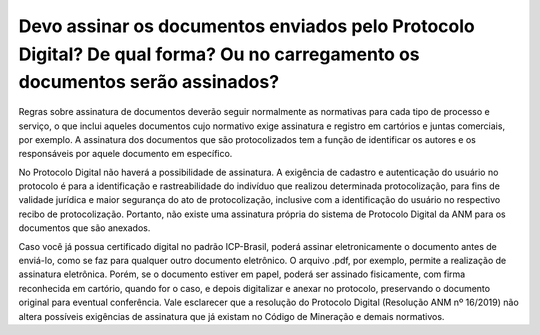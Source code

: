 Devo assinar os documentos enviados pelo Protocolo Digital? De qual forma? Ou no carregamento os documentos serão assinados?
==========================================================================


Regras sobre assinatura de documentos deverão seguir normalmente as normativas para cada tipo de processo e serviço, o que inclui aqueles documentos cujo normativo exige assinatura e registro em cartórios e juntas comerciais, por exemplo. A assinatura dos documentos que são protocolizados tem a função de identificar os autores e os responsáveis por aquele documento em específico. 

No Protocolo Digital não haverá a possibilidade de assinatura. A exigência de cadastro e autenticação do usuário no protocolo é para a identificação e rastreabilidade do indivíduo que realizou determinada protocolização, para fins de validade jurídica e maior segurança do ato de protocolização, inclusive com a identificação do usuário no respectivo recibo de protocolização. Portanto, não existe uma assinatura própria do sistema de Protocolo Digital da ANM para os documentos que são anexados.

Caso você já possua certificado digital no padrão ICP-Brasil, poderá assinar eletronicamente o documento antes de enviá-lo, como se faz para qualquer outro documento eletrônico. O arquivo .pdf, por exemplo, permite a realização de assinatura eletrônica. Porém, se o documento estiver em papel, poderá ser assinado fisicamente, com firma reconhecida em cartório, quando for o caso, e depois digitalizar e anexar no protocolo, preservando o documento original para eventual conferência.
Vale esclarecer que a resolução do Protocolo Digital (Resolução ANM nº 16/2019) não altera possíveis exigências de assinatura que já existam no Código de Mineração e demais normativos.
